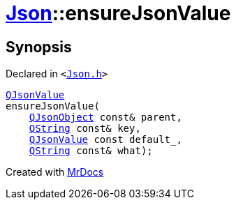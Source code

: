 [#Json-ensureJsonValue-0e]
= xref:Json.adoc[Json]::ensureJsonValue
:relfileprefix: ../
:mrdocs:


== Synopsis

Declared in `&lt;https://github.com/PrismLauncher/PrismLauncher/blob/develop/Json.h#L267[Json&period;h]&gt;`

[source,cpp,subs="verbatim,replacements,macros,-callouts"]
----
xref:QJsonValue.adoc[QJsonValue]
ensureJsonValue(
    xref:QJsonObject.adoc[QJsonObject] const& parent,
    xref:QString.adoc[QString] const& key,
    xref:QJsonValue.adoc[QJsonValue] const default&lowbar;,
    xref:QString.adoc[QString] const& what);
----



[.small]#Created with https://www.mrdocs.com[MrDocs]#
